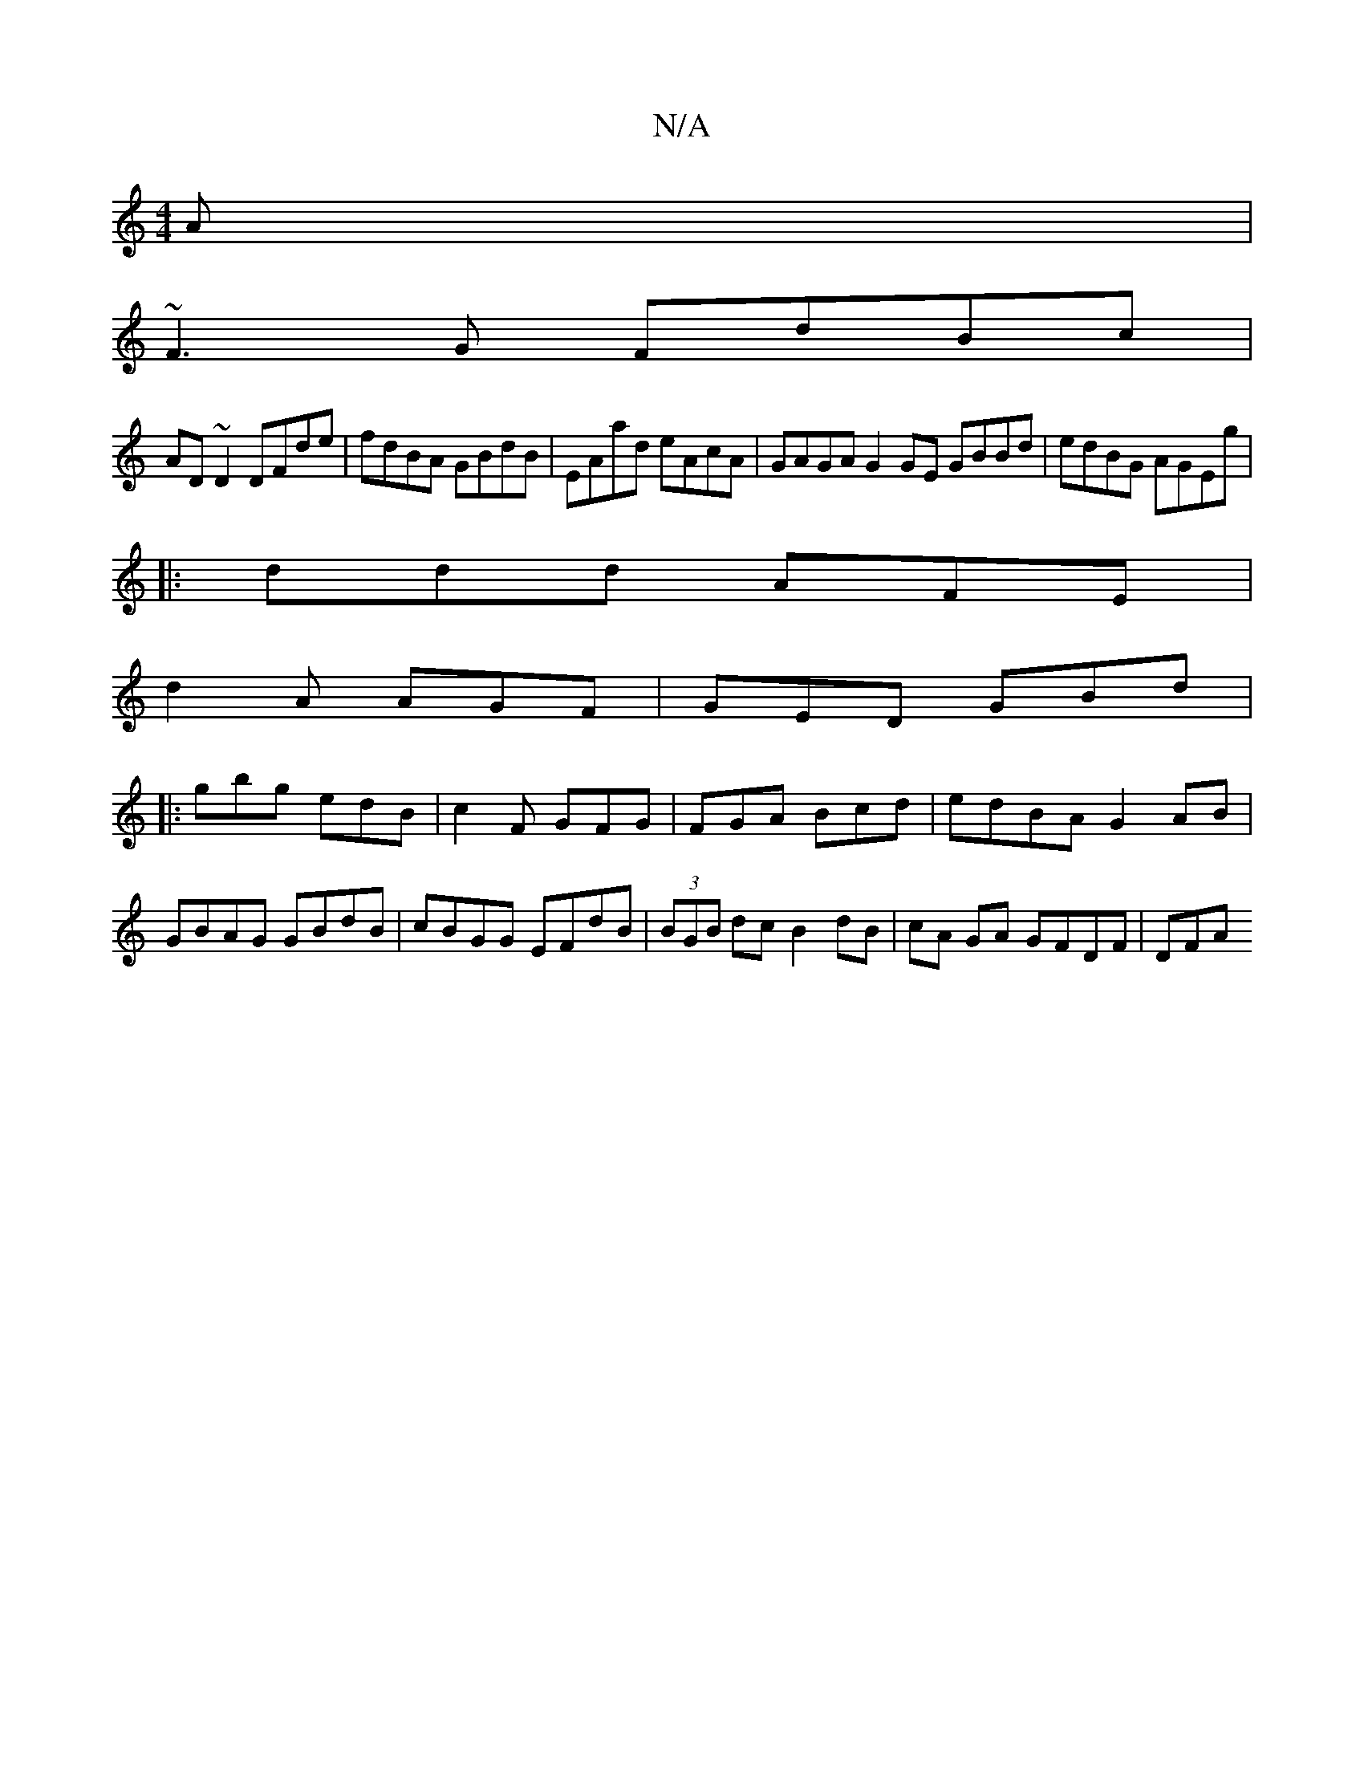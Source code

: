 X:1
T:N/A
M:4/4
R:N/A
K:Cmajor
A|
~F3G FdBc|
AD~D2 DFde|fdBA GBdB|EAad eAcA|GAGA G2 GE GBBd|edBG AGEg|
|: ddd AFE |
d2A AGF | GED GBd |
|: gbg edB | c2F GFG | FGA Bcd | edBA G2AB | GBAG GBdB | cBGG EFdB|(3BGB dcB2 dB|cA GA GFDF|DFA